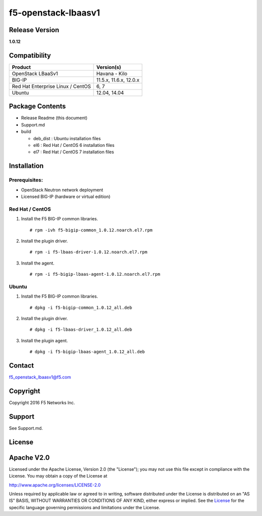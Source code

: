 f5-openstack-lbaasv1
====================

Release Version
---------------

**1.0.12**

Compatibility
-------------

+-------------------------------------+--------------------------+
| Product                             | Version(s)               |
+=====================================+==========================+
| OpenStack LBaaSv1                   | Havana - Kilo            |
+-------------------------------------+--------------------------+
| BIG-IP                              | 11.5.x, 11.6.x, 12.0.x   |
+-------------------------------------+--------------------------+
| Red Hat Enterprise Linux / CentOS   | 6, 7                     |
+-------------------------------------+--------------------------+
| Ubuntu                              | 12.04, 14.04             |
+-------------------------------------+--------------------------+

Package Contents
----------------

-  Release Readme (this document)
-  Support.md
-  build

   -  deb\_dist : Ubuntu installation files
   -  el6 : Red Hat / CentOS 6 installation files
   -  el7 : Red Hat / CentOS 7 installation files

Installation
------------

Prerequisites:
~~~~~~~~~~~~~~

-  OpenStack Neutron network deployment
-  Licensed BIG-IP (hardware or virtual edition)

Red Hat / CentOS
~~~~~~~~~~~~~~~~

1. Install the F5 BIG-IP common libraries.

   ::

       # rpm -ivh f5-bigip-common_1.0.12.noarch.el7.rpm

2. Install the plugin driver.

   ::

       # rpm -i f5-lbaas-driver-1.0.12.noarch.el7.rpm 

3. Install the agent.

   ::

       # rpm -i f5-bigip-lbaas-agent-1.0.12.noarch.el7.rpm

Ubuntu
~~~~~~

1. Install the F5 BIG-IP common libraries.

   ::

       # dpkg -i f5-bigip-common_1.0.12_all.deb

2. Install the plugin driver.

   ::

       # dpkg -i f5-lbaas-driver_1.0.12_all.deb

3. Install the plugin agent.

   ::

       # dpkg -i f5-bigip-lbaas-agent_1.0.12_all.deb

Contact
-------

f5\_openstack\_lbaasv1@f5.com

Copyright
---------

Copyright 2016 F5 Networks Inc.

Support
-------

See Support.md.

License
-------

Apache V2.0
-----------

Licensed under the Apache License, Version 2.0 (the "License"); you may
not use this file except in compliance with the License. You may obtain
a copy of the License at

http://www.apache.org/licenses/LICENSE-2.0

Unless required by applicable law or agreed to in writing, software
distributed under the License is distributed on an "AS IS" BASIS,
WITHOUT WARRANTIES OR CONDITIONS OF ANY KIND, either express or implied.
See the `License <http://www.apache.org/licenses/LICENSE-2.0>`__ for the
specific language governing permissions and limitations under the
License.
